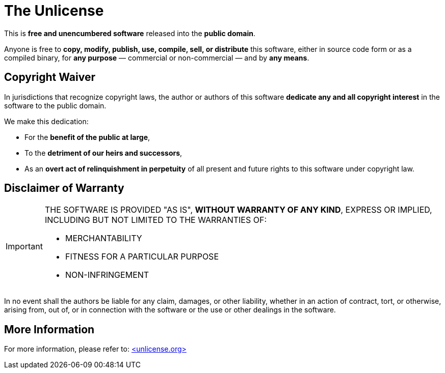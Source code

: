 = The Unlicense

This is **free and unencumbered software** released into the **public domain**.

Anyone is free to **copy, modify, publish, use, compile, sell, or distribute** this software,  
either in source code form or as a compiled binary,  
for *any purpose* — commercial or non-commercial — and by *any means*.

== Copyright Waiver

In jurisdictions that recognize copyright laws,  
the author or authors of this software **dedicate any and all copyright interest** in the software to the public domain.  

We make this dedication:

- For the **benefit of the public at large**,  
- To the **detriment of our heirs and successors**,  
- As an **overt act of relinquishment in perpetuity** of all present and future rights to this software under copyright law.

== Disclaimer of Warranty

[IMPORTANT]
====
THE SOFTWARE IS PROVIDED "AS IS", **WITHOUT WARRANTY OF ANY KIND**,  
EXPRESS OR IMPLIED, INCLUDING BUT NOT LIMITED TO THE WARRANTIES OF:

* MERCHANTABILITY  
* FITNESS FOR A PARTICULAR PURPOSE  
* NON-INFRINGEMENT
====

In no event shall the authors be liable for any claim, damages, or other liability,  
whether in an action of contract, tort, or otherwise,  
arising from, out of, or in connection with the software or the use or other dealings in the software.

== More Information

For more information, please refer to: https://unlicense.org[<unlicense.org>, window="_blank"]
